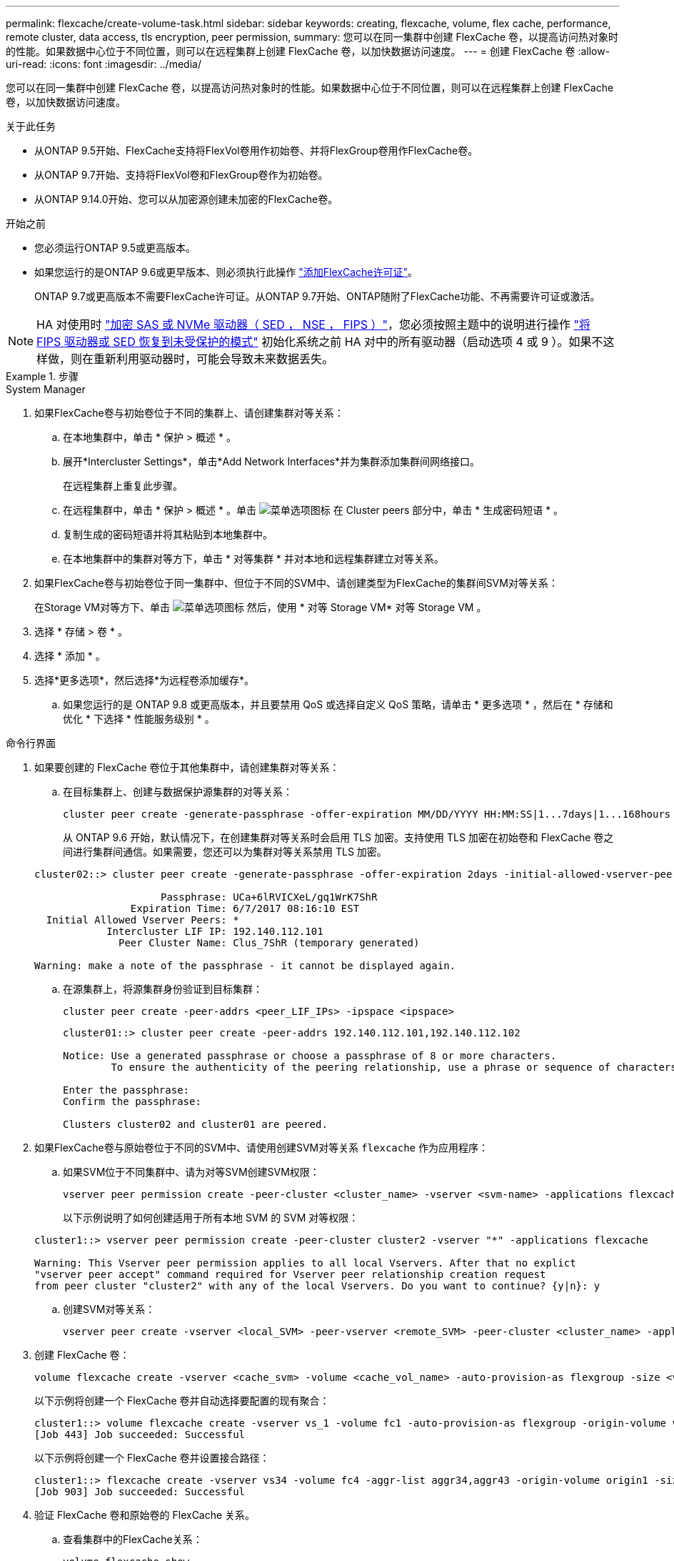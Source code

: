 ---
permalink: flexcache/create-volume-task.html 
sidebar: sidebar 
keywords: creating, flexcache, volume, flex cache, performance, remote cluster, data access, tls encryption, peer permission, 
summary: 您可以在同一集群中创建 FlexCache 卷，以提高访问热对象时的性能。如果数据中心位于不同位置，则可以在远程集群上创建 FlexCache 卷，以加快数据访问速度。 
---
= 创建 FlexCache 卷
:allow-uri-read: 
:icons: font
:imagesdir: ../media/


[role="lead"]
您可以在同一集群中创建 FlexCache 卷，以提高访问热对象时的性能。如果数据中心位于不同位置，则可以在远程集群上创建 FlexCache 卷，以加快数据访问速度。

.关于此任务
* 从ONTAP 9.5开始、FlexCache支持将FlexVol卷用作初始卷、并将FlexGroup卷用作FlexCache卷。
* 从ONTAP 9.7开始、支持将FlexVol卷和FlexGroup卷作为初始卷。
* 从ONTAP 9.14.0开始、您可以从加密源创建未加密的FlexCache卷。


.开始之前
* 您必须运行ONTAP 9.5或更高版本。
* 如果您运行的是ONTAP 9.6或更早版本、则必须执行此操作 link:https://docs.netapp.com/us-en/ontap/system-admin/install-license-task.html["添加FlexCache许可证"]。
+
ONTAP 9.7或更高版本不需要FlexCache许可证。从ONTAP 9.7开始、ONTAP随附了FlexCache功能、不再需要许可证或激活。 




NOTE: HA 对使用时 link:https://docs.netapp.com/us-en/ontap/encryption-at-rest/support-storage-encryption-concept.html["加密 SAS 或 NVMe 驱动器（ SED ， NSE ， FIPS ）"]，您必须按照主题中的说明进行操作 link:https://docs.netapp.com/us-en/ontap/encryption-at-rest/return-seds-unprotected-mode-task.html["将 FIPS 驱动器或 SED 恢复到未受保护的模式"] 初始化系统之前 HA 对中的所有驱动器（启动选项 4 或 9 ）。如果不这样做，则在重新利用驱动器时，可能会导致未来数据丢失。

.步骤
[role="tabbed-block"]
====
.System Manager
--
. 如果FlexCache卷与初始卷位于不同的集群上、请创建集群对等关系：
+
.. 在本地集群中，单击 * 保护 > 概述 * 。
.. 展开*Intercluster Settings*，单击*Add Network Interfaces*并为集群添加集群间网络接口。
+
在远程集群上重复此步骤。

.. 在远程集群中，单击 * 保护 > 概述 * 。单击 image:icon_kabob.gif["菜单选项图标"] 在 Cluster peers 部分中，单击 * 生成密码短语 * 。
.. 复制生成的密码短语并将其粘贴到本地集群中。
.. 在本地集群中的集群对等方下，单击 * 对等集群 * 并对本地和远程集群建立对等关系。


. 如果FlexCache卷与初始卷位于同一集群中、但位于不同的SVM中、请创建类型为FlexCache的集群间SVM对等关系：
+
在Storage VM对等方下、单击 image:icon_kabob.gif["菜单选项图标"] 然后，使用 * 对等 Storage VM* 对等 Storage VM 。

. 选择 * 存储 > 卷 * 。
. 选择 * 添加 * 。
. 选择*更多选项*，然后选择*为远程卷添加缓存*。
+
.. 如果您运行的是 ONTAP 9.8 或更高版本，并且要禁用 QoS 或选择自定义 QoS 策略，请单击 * 更多选项 * ，然后在 * 存储和优化 * 下选择 * 性能服务级别 * 。




--
.命令行界面
--
. 如果要创建的 FlexCache 卷位于其他集群中，请创建集群对等关系：
+
.. 在目标集群上、创建与数据保护源集群的对等关系：
+
[source, cli]
----
cluster peer create -generate-passphrase -offer-expiration MM/DD/YYYY HH:MM:SS|1...7days|1...168hours -peer-addrs <peer_LIF_IPs> -initial-allowed-vserver-peers <svm_name>,..|* -ipspace <ipspace_name>
----
+
从 ONTAP 9.6 开始，默认情况下，在创建集群对等关系时会启用 TLS 加密。支持使用 TLS 加密在初始卷和 FlexCache 卷之间进行集群间通信。如果需要，您还可以为集群对等关系禁用 TLS 加密。

+
[listing]
----
cluster02::> cluster peer create -generate-passphrase -offer-expiration 2days -initial-allowed-vserver-peers *

                     Passphrase: UCa+6lRVICXeL/gq1WrK7ShR
                Expiration Time: 6/7/2017 08:16:10 EST
  Initial Allowed Vserver Peers: *
            Intercluster LIF IP: 192.140.112.101
              Peer Cluster Name: Clus_7ShR (temporary generated)

Warning: make a note of the passphrase - it cannot be displayed again.
----
.. 在源集群上，将源集群身份验证到目标集群：
+
[source, cli]
----
cluster peer create -peer-addrs <peer_LIF_IPs> -ipspace <ipspace>
----
+
[listing]
----
cluster01::> cluster peer create -peer-addrs 192.140.112.101,192.140.112.102

Notice: Use a generated passphrase or choose a passphrase of 8 or more characters.
        To ensure the authenticity of the peering relationship, use a phrase or sequence of characters that would be hard to guess.

Enter the passphrase:
Confirm the passphrase:

Clusters cluster02 and cluster01 are peered.
----


. 如果FlexCache卷与原始卷位于不同的SVM中、请使用创建SVM对等关系 `flexcache` 作为应用程序：
+
.. 如果SVM位于不同集群中、请为对等SVM创建SVM权限：
+
[source, cli]
----
vserver peer permission create -peer-cluster <cluster_name> -vserver <svm-name> -applications flexcache
----
+
以下示例说明了如何创建适用于所有本地 SVM 的 SVM 对等权限：

+
[listing]
----
cluster1::> vserver peer permission create -peer-cluster cluster2 -vserver "*" -applications flexcache

Warning: This Vserver peer permission applies to all local Vservers. After that no explict
"vserver peer accept" command required for Vserver peer relationship creation request
from peer cluster "cluster2" with any of the local Vservers. Do you want to continue? {y|n}: y
----
.. 创建SVM对等关系：
+
[source, cli]
----
vserver peer create -vserver <local_SVM> -peer-vserver <remote_SVM> -peer-cluster <cluster_name> -applications flexcache
----


. 创建 FlexCache 卷：
+
[source, cli]
----
volume flexcache create -vserver <cache_svm> -volume <cache_vol_name> -auto-provision-as flexgroup -size <vol_size> -origin-vserver <origin_svm> -origin-volume <origin_vol_name>
----
+
以下示例将创建一个 FlexCache 卷并自动选择要配置的现有聚合：

+
[listing]
----
cluster1::> volume flexcache create -vserver vs_1 -volume fc1 -auto-provision-as flexgroup -origin-volume vol_1 -size 160MB -origin-vserver vs_1
[Job 443] Job succeeded: Successful
----
+
以下示例将创建一个 FlexCache 卷并设置接合路径：

+
[listing]
----
cluster1::> flexcache create -vserver vs34 -volume fc4 -aggr-list aggr34,aggr43 -origin-volume origin1 -size 400m -junction-path /fc4
[Job 903] Job succeeded: Successful
----
. 验证 FlexCache 卷和原始卷的 FlexCache 关系。
+
.. 查看集群中的FlexCache关系：
+
[source, cli]
----
volume flexcache show
----
+
[listing]
----
cluster1::> volume flexcache show
Vserver Volume      Size       Origin-Vserver Origin-Volume Origin-Cluster
------- ----------- ---------- -------------- ------------- --------------
vs_1    fc1         160MB      vs_1           vol_1           cluster1
----
.. 查看初始集群中的所有FlexCache关系：
 +
`volume flexcache origin show-caches`
+
[listing]
----
cluster::> volume flexcache origin show-caches
Origin-Vserver Origin-Volume   Cache-Vserver    Cache-Volume   Cache-Cluster
-------------- --------------- ---------------  -------------- ---------------
vs0            ovol1           vs1              cfg1           clusA
vs0            ovol1           vs2              cfg2           clusB
vs_1           vol_1           vs_1             fc1            cluster1
----




--
====


== 结果

已成功创建 FlexCache 卷。客户端可以使用 FlexCache 卷的接合路径挂载卷。

.相关信息
link:../peering/index.html["集群和 SVM 对等"]
